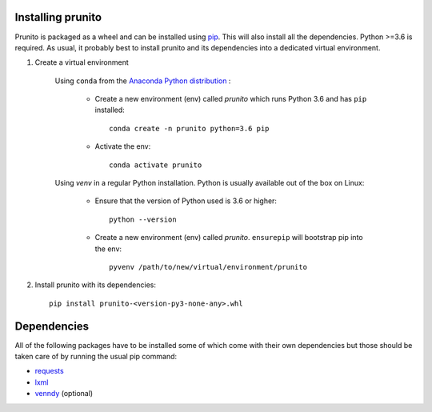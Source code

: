 .. _installation:

Installing prunito
==================

Prunito is packaged as a wheel and can be installed using `pip <https://pip.pypa.io/en/stable/>`_.
This will also install all the dependencies.
Python >=3.6 is required.
As usual, it probably best to install prunito and its dependencies into a dedicated virtual environment.

#. Create a virtual environment

    Using ``conda`` from the `Anaconda Python distribution <https://www.continuum.io/downloads>`_ :

        * Create a new environment (env) called *prunito* which runs Python 3.6 and has ``pip`` installed::

            conda create -n prunito python=3.6 pip

        * Activate the env::

            conda activate prunito

    Using *venv* in a regular Python installation. Python is usually available out of the box on Linux:

        * Ensure that the version of Python used is 3.6 or higher::

            python --version

        * Create a new environment (env) called *prunito*. ``ensurepip`` will bootstrap pip into the env::

            pyvenv /path/to/new/virtual/environment/prunito

#. Install prunito with its dependencies::

        pip install prunito-<version-py3-none-any>.whl

Dependencies
============

All of the following packages have to be installed some of which come with their own dependencies but those should
be taken care of by running the usual pip command:

* `requests <http://docs.python-requests.org/en/master/>`_
* `lxml <http://lxml.de/>`_
* `venndy <https://github.com/kp14/venndy>`_ (optional)
